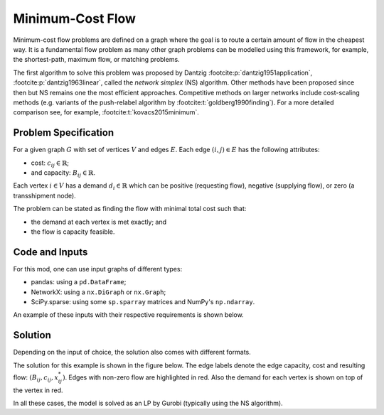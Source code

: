 Minimum-Cost Flow
=================

Minimum-cost flow problems are defined on a graph where the goal is to route
a certain amount of flow in the cheapest way. It is a fundamental flow problem
as many other graph problems can be modelled using this framework, for example,
the shortest-path, maximum flow, or matching problems.

The first algorithm to solve this problem was proposed by Dantzig
:footcite:p:`dantzig1951application`, :footcite:p:`dantzig1963linear`, called
the `network simplex` (NS) algorithm. Other methods have been proposed since
then but NS remains one the most efficient approaches. Competitive methods on
larger networks include cost-scaling methods (e.g. variants of the push-relabel
algorithm by :footcite:t:`goldberg1990finding`). For a more detailed comparison
see, for example, :footcite:t:`kovacs2015minimum`.

Problem Specification
---------------------

For a given graph :math:`G` with set of vertices :math:`V` and edges
:math:`E`. Each edge :math:`(i,j)\in E` has the following attributes:

- cost: :math:`c_{ij}\in \mathbb{R}`;
- and capacity: :math:`B_{ij}\in\mathbb{R}`.

Each vertex :math:`i\in V` has a demand :math:`d_i\in\mathbb{R}` which can be
positive (requesting flow), negative (supplying flow), or zero (a transshipment
node).

The problem can be stated as finding the flow with minimal total cost
such that:

- the demand at each vertex is met exactly; and
- the flow is capacity feasible.

.. dropdown:: Background: Optimization Model

    This Mod is implemented by formulating a Linear Program (LP) and solving it
    using Gurobi. Let us define a set of continuous variables :math:`x_{ij}` to
    represent the amount of non-negative (:math:`\geq 0`) flow going through an
    edge :math:`(i,j)\in E`.

    The formulation can be stated as follows:

    .. math::

        \begin{alignat}{2}
            \min \quad        & \sum_{(i, j) \in E} c_{ij} x_{ij} \\
            \mbox{s.t.} \quad & \sum_{j \in \delta^+(i)} x_{ij} - \sum_{j \in \delta^-(i)} x_{ji} = d_i & \forall i \in V \\
                            & 0 \leq x_{ij} \le B_{ij} & \forall (i, j) \in E \\
        \end{alignat}

    Where :math:`\delta^+(\cdot)` (:math:`\delta^-(\cdot)`) denotes the
    outgoing (incoming) neighbours.

    The objective minimises the total cost over all edges.

    The first constraints ensure flow balance for all vertices. That is, for
    a given node, the incoming flow (sum over all incoming edges to this
    node) minus the outgoing flow (sum over all outgoing edges from this
    node) is equal to the demand. Clearly, in the case when the demand is 0,
    the outgoing flow must be equal to the incoming flow. When the demand is
    negative, this node can supply flow to the network (outgoing term is
    larger), and conversely when the demand is negative, this node can
    request flow from the network (incoming term is larger).

    The last constraints ensure non-negativity of the variables and that the
    capacity per edge is not exceeded.


Code and Inputs
---------------

For this mod, one can use input graphs of different types:

* pandas: using a ``pd.DataFrame``;
* NetworkX: using a ``nx.DiGraph`` or ``nx.Graph``;
* SciPy.sparse: using some ``sp.sparray`` matrices and NumPy's ``np.ndarray``.

An example of these inputs with their respective requirements is shown below.

.. tabs::

  .. group-tab:: scipy.sparse

      .. doctest:: load_graph_scipy
          :options: +NORMALIZE_WHITESPACE

          >>> from gurobi_optimods import datasets
          >>> G, capacities, cost, demands = datasets.load_graph_scipy()
          >>> G
          <5x6 sparse matrix of type '<class 'numpy.int64'>'
                  with 7 stored elements in COOrdinate format>
          >>> print(G)
            (0, 1)        1
            (0, 2)        1
            (1, 3)        1
            (2, 3)        1
            (2, 4)        1
            (3, 5)        1
            (4, 5)        1
          >>> print(capacities)
            (0, 1)        2
            (0, 2)        2
            (1, 3)        1
            (2, 3)        1
            (2, 4)        2
            (3, 5)        2
            (4, 5)        2
          >>> print(cost)
            (0, 1)        9
            (0, 2)        7
            (1, 3)        1
            (2, 3)        10
            (2, 4)        6
            (3, 5)        1
            (4, 5)        1
          >>> print(demands)
          [-2  0 -1  1  0  2]

      Three separate sparse matrices including the adjacency matrix, edge
      capacity and cost, and a single array with the demands per node.

  .. group-tab:: networkx

      .. doctest:: load_graph_networkx
          :options: +NORMALIZE_WHITESPACE

          >>> from gurobi_optimods import datasets
          >>> G = datasets.load_graph_networkx()
          >>> for e in G.edges(data=True):
          ...     print(e)
          ...
          (0, 1, {'capacity': 2, 'cost': 9})
          (0, 2, {'capacity': 2, 'cost': 7})
          (1, 3, {'capacity': 1, 'cost': 1})
          (2, 3, {'capacity': 1, 'cost': 10})
          (2, 4, {'capacity': 2, 'cost': 6})
          (3, 5, {'capacity': 2, 'cost': 1})
          (4, 5, {'capacity': 2, 'cost': 1})
          >>> for n in G.nodes(data=True):
          ...     print(n)
          ...
          (0, {'demand': -2})
          (1, {'demand': 0})
          (2, {'demand': -1})
          (3, {'demand': 1})
          (4, {'demand': 0})
          (5, {'demand': 2})

      Edges have attributes ``capacity`` and ``cost`` and nodes have
      attributes ``demand``.

  .. group-tab:: pandas

      .. doctest:: load_graph
          :options: +NORMALIZE_WHITESPACE

          >>> from gurobi_optimods import datasets
          >>> edge_data, node_data = datasets.load_graph()
          >>> edge_data
                         capacity  cost
          source target
          0      1              2     9
                 2              2     7
          1      3              1     1
          2      3              1    10
                 4              2     6
          3      5              2     1
          4      5              2     1
          >>> node_data
             demand
          0      -2
          1       0
          2      -1
          3       1
          4       0
          5       2

      The ``edge_data`` DataFrame is indexed by ``source`` and ``target``
      nodes and contains columns labelled ``capacity`` and ``cost`` with the
      edge attributes.

      The ``node_data`` DataFrame is indexed by node and contains columns
      labelled ``demand``.

      We assume that nodes labels are integers from :math:`0,\dots,|V|-1`.

Solution
--------

Depending on the input of choice, the solution also comes with different
formats.

.. tabs::

  .. group-tab:: scipy.sparse

      .. doctest:: min_cost_flow_networkx
          :options: +NORMALIZE_WHITESPACE

          >>> from gurobi_optimods import datasets
          >>> from gurobi_optimods.min_cost_flow import min_cost_flow_scipy
          >>> G, capacities, cost, demands = datasets.load_graph_scipy()
          >>> obj, sol = min_cost_flow_scipy(G, capacities, cost, demands, verbose=False)
          >>> obj
          31.0
          >>> sol
          <5x6 sparse matrix of type '<class 'numpy.float64'>'
                  with 5 stored elements in COOrdinate format>
          >>> print(sol)
            (0, 1)        1.0
            (0, 2)        1.0
            (1, 3)        1.0
            (2, 4)        2.0
            (4, 5)        2.0

      The ``min_cost_flow_scipy`` function returns the cost of the solution as
      well as a ``sp.sparray`` with the edges where the data is the amount of
      non-zero flow in the solution.

  .. group-tab:: networkx

      .. doctest:: min_cost_flow_networkx
          :options: +NORMALIZE_WHITESPACE

          >>> from gurobi_optimods import datasets
          >>> from gurobi_optimods.min_cost_flow import min_cost_flow_networkx
          >>> G = datasets.load_graph_networkx()
          >>> obj, sol = min_cost_flow_networkx(G, verbose=False)
          >>> obj
          31.0
          >>> list(sol.edges(data=True))
          [(0, 1, {'flow': 1.0}), (0, 2, {'flow': 1.0}), (1, 3, {'flow': 1.0}), (2, 4, {'flow': 2.0}), (4, 5, {'flow': 2.0})]

      The ``min_cost_flow_networkx`` function returns the cost of the solution
      as well as a dictionary indexed by edge with the non-zero flow.

  .. group-tab:: pandas

      .. doctest:: min_cost_flow
          :options: +NORMALIZE_WHITESPACE

          >>> from gurobi_optimods import datasets
          >>> from gurobi_optimods.min_cost_flow import min_cost_flow
          >>> edge_data, node_data = datasets.load_graph()
          >>> obj, sol = min_cost_flow(edge_data, node_data, verbose=False)
          >>> obj
          31.0
          >>> sol
          source  target
          0       1         1.0
                  2         1.0
          1       3         1.0
          2       3         0.0
                  4         2.0
          3       5         0.0
          4       5         2.0
          Name: flow, dtype: float64

      The ``min_cost_flow`` function returns the cost of the solution as well
      as ``pd.Series`` with the flow per edge. Similarly as the input
      DataFrame the resulting series is indexed by ``source`` and ``target``.

The solution for this example is shown in the figure below. The edge labels
denote the edge capacity, cost and resulting flow: :math:`(B_{ij}, c_{ij},
x^*_{ij})`. Edges with non-zero flow are highlighted in red. Also the demand for
each vertex is shown on top of the vertex in red.

.. image:: figures/min-cost-flow-result.png
  :width: 600
  :alt: Sample network.

In all these cases, the model is solved as an LP by Gurobi (typically using the
NS algorithm).

.. footbibliography::
